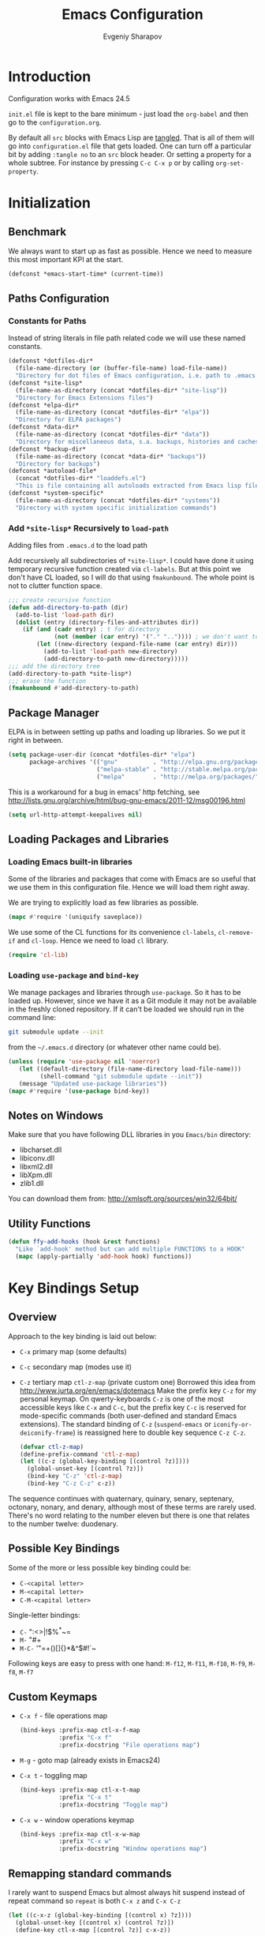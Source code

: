 #+title: Emacs Configuration
#+author: Evgeniy Sharapov
#+email: evgeniy.sharapov@gmail.com

* Introduction
  Configuration works with Emacs 24.5

  =init.el= file is kept to the bare minimum - just load the
  =org-babel= and then go to the =configuration.org=.

  By default all =src= blocks with Emacs Lisp are _tangled_. That is
  all of them will go into =configuration.el= file that gets loaded.
  One can turn off a particular bit by adding =:tangle no= to an =src=
  block header. Or setting a property for  a whole subtree. For
  instance by pressing =C-c C-x p= or by calling =org-set-property=.

* Initialization
** Benchmark
   We always want to start up as fast as possible. Hence we need to
   measure this most important KPI at the start.

   #+begin_src emacs-lisp
     (defconst *emacs-start-time* (current-time))
   #+end_src

** Paths Configuration
*** Constants for Paths
    Instead of string literals in file path related code we will use
    these named constants.

    #+begin_src emacs-lisp
      (defconst *dotfiles-dir*
        (file-name-directory (or (buffer-file-name) load-file-name))
        "Directory for dot files of Emacs configuration, i.e. path to .emacs.d directory")
      (defconst *site-lisp*
        (file-name-as-directory (concat *dotfiles-dir* "site-lisp"))
        "Directory for Emacs Extensions files")
      (defconst *elpa-dir*
        (file-name-as-directory (concat *dotfiles-dir* "elpa"))
        "Directory for ELPA packages")
      (defconst *data-dir*
        (file-name-as-directory (concat *dotfiles-dir* "data"))
        "Directory for miscellaneous data, s.a. backups, histories and caches")
      (defconst *backup-dir*
        (file-name-as-directory (concat *data-dir* "backups"))
        "Directory for backups")
      (defconst *autoload-file*
        (concat *dotfiles-dir* "loaddefs.el")
        "This is file containing all autoloads extracted from Emacs lisp files")
      (defconst *system-specific*
        (file-name-as-directory (concat *dotfiles-dir* "systems"))
        "Directory with system specific initialization commands")
    #+end_src


*** Add =*site-lisp*= Recursively to =load-path=
    Adding files from =.emacs.d= to the load path

    Add recursively all subdirectories of =*site-lisp*=. I could have
    done it using temporary recursive function created via
    =cl-labels=. But at this point we don't have CL loaded, so I
    will do that using =fmakunbound=. The whole point is
    not to clutter function space.

    #+begin_src emacs-lisp
       ;;; create recursive function
       (defun add-directory-to-path (dir)
         (add-to-list 'load-path dir)
         (dolist (entry (directory-files-and-attributes dir))
           (if (and (cadr entry) ; t for directory
                    (not (member (car entry) '("." "..")))) ; we don't want to deal with . and ..
               (let ((new-directory (expand-file-name (car entry) dir)))
                 (add-to-list 'load-path new-directory)
                 (add-directory-to-path new-directory)))))
       ;;; add the directory tree
       (add-directory-to-path *site-lisp*)
       ;;; erase the function
       (fmakunbound #'add-directory-to-path)
    #+end_src

** Package Manager
   ELPA is in between setting up paths and loading up libraries. So
   we put it right in between.
   #+begin_src emacs-lisp
     (setq package-user-dir (concat *dotfiles-dir* "elpa")
           package-archives '(("gnu"          . "http://elpa.gnu.org/packages/")
                              ("melpa-stable" . "http://stable.melpa.org/packages/")
                              ("melpa"        . "http://melpa.org/packages/")))
   #+end_src

   This is a workaround for a bug in emacs' http fetching, see
   http://lists.gnu.org/archive/html/bug-gnu-emacs/2011-12/msg00196.html

   #+begin_src emacs-lisp
     (setq url-http-attempt-keepalives nil)
   #+end_src

** Loading Packages and Libraries
*** Loading Emacs built-in libraries
    Some of the libraries and packages that come with Emacs are so
    useful that we use them in this configuration file. Hence we will
    load them right away.

    We are trying to explicitly load as few libraries as possible.

    #+begin_src emacs-lisp
      (mapc #'require '(uniquify saveplace))
    #+end_src

    We use some of the CL functions for its convenience =cl-labels=,
    =cl-remove-if= and =cl-loop=. Hence we need to load =cl=
    library.

    #+begin_src emacs-lisp
      (require 'cl-lib)
    #+end_src

*** Loading =use-package= and =bind-key=

    We manage packages and libraries through =use-package=. So it has
    to be loaded up. However, since we have it as a Git module it may
    not be available in the freshly cloned repository. If it can't be
    loaded we should run in the command line:

    #+begin_src sh
      git submodule update --init
    #+end_src

    from the =~/.emacs.d= directory (or whatever other name could be).

   #+begin_src emacs-lisp
     (unless (require 'use-package nil 'noerror)
        (let ((default-directory (file-name-directory load-file-name)))
              (shell-command "git submodule update --init"))
        (message "Updated use-package libraries"))
     (mapc #'require '(use-package bind-key))
   #+end_src

** Notes on Windows
   Make sure that you have following DLL libraries in you =Emacs/bin=
   directory:
   - libcharset.dll
   - libiconv.dll
   - libxml2.dll
   - libXpm.dll
   - zlib1.dll

  You can download them from: http://xmlsoft.org/sources/win32/64bit/

** Utility Functions

   #+begin_src emacs-lisp
     (defun ffy-add-hooks (hook &rest functions)
       "Like `add-hook' method but can add multiple FUNCTIONS to a HOOK"
       (mapc (apply-partially 'add-hook hook) functions))
   #+end_src

* Key Bindings Setup
** Overview
    Approach to the key binding is laid out below:

    + =C-x= primary map (some defaults)
    + =C-c= secondary map (modes use it)
    + =C-z= tertiary map =ctl-z-map= (private custom one)
      Borrowed this idea from http://www.jurta.org/en/emacs/dotemacs
      Make the prefix key =C-z= for my personal keymap.  On
      qwerty-keyboards =C-z= is one of the most accessible keys like
      =C-x= and =C-c=, but the prefix key =C-c= is reserved  for
      mode-specific commands (both user-defined and standard Emacs
      extensions). The standard binding of =C-z= (=suspend-emacs= or
      =iconify-or-deiconify-frame=) is reassigned here to double key
      sequence =C-z C-z=.
      #+begin_src emacs-lisp
        (defvar ctl-z-map)
        (define-prefix-command 'ctl-z-map)
        (let ((c-z (global-key-binding [(control ?z)])))
          (global-unset-key [(control ?z)])
          (bind-key "C-z" 'ctl-z-map)
          (bind-key "C-z C-z" c-z))
      #+end_src

    The sequence continues with quaternary, quinary, senary,
    septenary, octonary, nonary, and denary, although most of these
    terms are rarely used. There's no word relating to the number
    eleven but there is one that relates to the number twelve:
    duodenary.

** Possible Key Bindings
   Some of the more or less possible key binding could be:
   - =C-<capital letter>=
   - =M-<capital letter>=
   - =C-M-<capital letter>=

   Single-letter bindings:
   - =C-= ":<>|!$%^*~=
   - =M-= "#+
   - =M-C-= '"=+()[]{}*&^$#!`~

   Following keys are easy to press with one hand:
   =M-f12=, =M-f11=, =M-f10=, =M-f9=, =M-f8=, =M-f7=

** Custom Keymaps
    + =C-x f=  - file operations map
      #+begin_src emacs-lisp
        (bind-keys :prefix-map ctl-x-f-map
                   :prefix "C-x f"
                   :prefix-docstring "File operations map")
      #+end_src
    + =M-g=    - goto map (already exists in Emacs24)
    + =C-x t=  - toggling map
      #+begin_src emacs-lisp
        (bind-keys :prefix-map ctl-x-t-map
                   :prefix "C-x t"
                   :prefix-docstring "Toggle map")
      #+end_src

    + =C-x w=  - window operations keymap
      #+begin_src emacs-lisp
        (bind-keys :prefix-map ctl-x-w-map
                   :prefix "C-x w"
                   :prefix-docstring "Window operations map")
      #+end_src

** Remapping standard commands

   I rarely want to suspend Emacs but almost always hit suspend
   instead of repeat command so =repeat= is both =C-x z= and =C-x C-z=

   #+begin_src emacs-lisp :tangle yes
     (let ((c-x-z (global-key-binding [(control x) ?z])))
       (global-unset-key [(control x) (control ?z)])
       (define-key ctl-x-map [(control ?z)] c-x-z))
   #+end_src

** TODO Key Binging To Change:
   - change =M-o= from =facemenu-keymap= to =outline-mode= keymap  =M-o=
   - change =M-f10= from =toggle-frame-maximized=

* General Settings
** User Interface
*** Appearance

    Turn off menu bar, scroll bars and tool bar.
     #+begin_src emacs-lisp
       (custom-set-minor-mode 'menu-bar-mode nil)
       (custom-set-minor-mode 'tool-bar-mode nil)
       (custom-set-minor-mode 'scroll-bar-mode nil)
     #+end_src

     File name into the frame title
     #+begin_src emacs-lisp
       (when (display-graphic-p)
         (setq frame-title-format '(buffer-file-name "%f" ("%b")))
         (mouse-wheel-mode t)
         (blink-cursor-mode -1))
     #+end_src

*** Modeline Configuration

    Display time in mode-line
    #+begin_src emacs-lisp
       (display-time)
    #+end_src

    Modeline is configured using =powerline= package and =diminish=
    mode to hide information about some of the modes

    #+begin_src emacs-lisp
      (use-package diminish
        :ensure t
        :defer t)
      (use-package powerline
        :ensure t
        :config (progn
                  (defun ffy-powerline-theme ()
                    "Powerline setup for the mode-line."
                    (interactive)
                    (setq-default mode-line-format
                                  '("%e"
                                    (:eval
                                     (let* ((active (powerline-selected-window-active))
                                            (mode-line (if active 'mode-line 'mode-line-inactive))
                                            (face1 (if active 'powerline-active1 'powerline-inactive1))
                                            (face2 (if active 'powerline-active2 'powerline-inactive2))
                                            (separator-left (intern (format "powerline-%s-%s"
                                                                            powerline-default-separator
                                                                            (car powerline-default-separator-dir))))
                                            (separator-right (intern (format "powerline-%s-%s"
                                                                             powerline-default-separator
                                                                             (cdr powerline-default-separator-dir))))
                                            (lhs (list (powerline-raw "%*" nil 'l)
                                                       (powerline-buffer-size nil 'l)
                                                       (powerline-raw mode-line-mule-info nil 'l)
                                                       (powerline-buffer-id nil 'l)
                                                       (when (and (boundp 'which-func-mode) which-func-mode)
                                                         (powerline-raw which-func-format nil 'l))
                                                       (powerline-raw " ")
                                                       (funcall separator-left mode-line face1)
                                                       (when (boundp 'erc-modified-channels-object)
                                                         (powerline-raw erc-modified-channels-object face1 'l))
                                                       (powerline-major-mode face1 'l)
                                                       (powerline-process face1)
                                                       (powerline-minor-modes face1 'l)
                                                       (powerline-narrow face1 'l)
                                                       (powerline-raw " " face1)
                                                       (funcall separator-left face1 face2)
                                                       (powerline-vc face2 'r)))
                                            (rhs (list (powerline-raw global-mode-string face2 'r)
                                                       (funcall separator-left face2 face1)
                                                       (powerline-raw "%4l" face1 'l)
                                                       (powerline-raw ":" face1 'l)
                                                       (powerline-raw "%3c" face1 'r)
                                                       (funcall separator-right face1 face2)
                                                       (powerline-raw " ")
                                                       (powerline-raw "%6p" nil 'r)
                                                       (powerline-hud face2 face1))))
                                       (concat (powerline-render lhs)
                                               (powerline-fill face2 (powerline-width rhs))
                                               (powerline-render rhs)))))))

                  (ffy-powerline-theme)
                  ;(powerline-default-theme)
                  (add-hook 'desktop-after-read-hook 'powerline-reset)
                  ))

    #+end_src

*** Menu bar
    Turn on the menu bar for exploring new modes
    #+begin_src emacs-lisp
      (bind-keys :map ctl-x-t-map
                 ("m" . menu-bar-mode)
                 ("i" . imenu-add-menubar-index))
    #+end_src

*** TypeFaces and Fonts
    Typefaces and fonts are important. Here are some favorites:

    #+begin_src emacs-lisp
      (setq ffy-type-faces '("DejaVu LGC Sans Mono"
                             "Consolas"
                             "Source Code Pro"
                             "Monaco"
                             "Menlo"
                             "Meslo LG L DZ"
                             "Meslo LG M DZ"
                             "Meslo LG S DZ"
                             "Bitstream Vera Sans Mono"
                             "Anonymous Pro"
                             "Inconsolata LGC"
                             "Envy Code R"
                             "PragmataPro"
                             "Pragmata TT"
                             "NotCourierSans"
                             "Liberation Mono"
                             "Hack"
                             "Fira Code"
                             "Code New Roman"
                             "Audimat Mono:light"
                             "CamingoCode"
                             "Input"
                             "IosevkaCC"
                             "Iosevka"
                             "mononoki"
                             "Monoid"
                             "Lucida Console"
                             "M+ 1mn"
                             "M+ 1m"
                             "M+ 1c"
                             "M+ 1p"
                             "M+ 2mn"
                             "M+ 2m"
                             "M+ 2c"
                             "M+ 2p"))
    #+end_src

    Setting font as a frame font

    #+begin_src emacs-lisp
      (defun ffy-select-typeface ()
        "Choose typefaces for the frame"
        (interactive)
        (set-frame-font (ido-completing-read+ "Choose font:" ffy-type-faces nil nil) t))

      (bind-key "f" #'ffy-select-typeface ctl-x-t-map)
    #+end_src


    Links to the fonts pages:
    - Inconsolata: http://www.levien.com/type/myfonts/inconsolata.html
    - Monospaced, Coding, Programming Fonts:
      http://www.1001fonts.com/monospaced+coding+programming-fonts.html
    - Programmer's Fonts: http://www.lowing.org/fonts/
    - Top 10 Programmer's Fonts:
      http://hivelogic.com/articles/top-10-programming-fonts/
    - Programmer's Font Comparison: https://s9w.github.io/font_compare/
    - Anonymous Pro:
      http://www.marksimonson.com/fonts/view/anonymous-pro
    - Programming Fonts: http://programmingfonts.org/
    - Iosevka: https://be5invis.github.io/Iosevka/
    - Input: http://input.fontbureau.com/
    - M+ font: http://mplus-fonts.osdn.jp/index.html
    - Monnoki: http://madmalik.github.io/mononoki/
    - Proggy: http://www.proggyfonts.net/
    - FiraCode: https://github.com/tonsky/FiraCode
    - Consolamono: https://fontlibrary.org/en/font/consolamono
    - Audimat-Mono: https://www.fontsquirrel.com/fonts/Audimat-Mono
    - Anka-Coder-Fonts: https://github.com/fitojb/anka-coder-fonts
    - NotCourierSans: https://fontlibrary.org/en/font/notcouriersans

** Files/Directories
*** Backups and saves
    #+begin_src emacs-lisp
            (setq save-place-file (concat *data-dir* "places")
                  backup-directory-alist `((".*" . ,*backup-dir*))
                  savehist-file (concat *data-dir* "history")
                  recentf-save-file (concat *data-dir* ".recentf")
                  ido-save-directory-list-file (concat *data-dir* ".ido.last")
                  bookmark-default-file (concat *data-dir* "bookmarks")
                  desktop-dirname *data-dir*
                  desktop-path (list desktop-dirname)
                  desktop-save t
                  auto-save-list-file-prefix (concat *data-dir* "auto-save-list/.saves-")
                  abbrev-file-name (concat *data-dir* "abbrev_defs"))
    #+end_src

    Desktop mode allows to save/open files from the previous Emacs
    session. We set the hook that would re-read Emacs desktop file at
    the end. We execute =desktop-read= in the initialization part in
    =after-init-hook= (see =init.el=).

*** Configuration Files
    #+begin_src emacs-lisp
      (setq url-configuration-directory (file-name-as-directory (concat *data-dir* "url")))
    #+end_src

*** Files and Projects
    #+begin_src emacs-lisp
      (use-package find-file-in-project
        :ensure t
        :commands find-file-in-project
        :config (setq ffip-prefer-ido-mode t
                      ffip-match-path-instead-of-filename t))
    #+end_src

    Opening files from =recentf= list

    #+begin_src emacs-lisp
      (defun ido-choose-from-recentf ()
        "Use ido to select a recently opened file from the `recentf-list'"
        (interactive)
        (find-file (ido-completing-read "Open file: " recentf-list nil t)))
    #+end_src

    Using Projectile
    #+begin_src emacs-lisp
      (use-package projectile
        :ensure t
        :defer t
        :diminish projectile-mode
        :init
        (setq projectile-cache-file (expand-file-name "projectile.cache" *data-dir*)
              projectile-known-projects-file (expand-file-name "projectile-bookmarks.eld" *data-dir*)
              projectile-sort-order 'recentf
              projectile-indexing-method 'alien))
    #+end_src

*** Files Key-Bindings

    =C-x C-f= is bound to =ido-find-file=
    =C-x f <letter>= are different file commands

    #+begin_src emacs-lisp
      (bind-key  "R"   'recentf-open-most-recent-file ctl-x-f-map)
      (bind-key  "o"   'ido-find-file-other-window    ctl-x-f-map)
      (bind-key  "f"   'find-file-in-project          ctl-x-f-map)
      (bind-key  "r"   'ido-choose-from-recentf       ctl-x-f-map)
      (bind-key  "RET" 'find-file-at-point            ctl-x-f-map)
    #+end_src

*** Dired
    Here's the list useful keys used in Dired: [[http://harryrschwartz.com/assets/documents/dired-cheatsheet.pdf][Dired Cheat Sheet]].

    - This will make Dired guess where to copy files:
      #+begin_src emacs-lisp
        (setq dired-dwim-target t)
      #+end_src
    - Human friendly listing
      #+begin_src emacs-lisp
        (setq dired-listing-switches  "-alhG" )
      #+end_src
    - List directories first
      #+begin_src emacs-lisp
        (setq ls-lisp-dirs-first t)
      #+end_src
    - Show human sizes of directories
      #+begin_src emacs-lisp
        (setq directory-free-space-args "-Pmh")
      #+end_src


    Switch to "writable" =dired-mode=. It makes it very easy to rename files.
    #+begin_src emacs-lisp
       (add-hook 'dired-mode-hook
                 '(lambda ()
                     (bind-key "W" 'wdired-change-to-wdired-mode dired-mode-map)))
    #+end_src

    Interesting addition to the Dired [[https://github.com/emacs-jp/bf-mode/blob/master/bf-mode.el][Browse-File Mode]]

    =dired-jump-other-window= is bound to =C-x 4 C-j=
    #+begin_src emacs-lisp
      (bind-key "j" #'dired-jump ctl-x-map)
    #+end_src

** Buffers
   Use =ibuffer= for buffer operations

   #+begin_src emacs-lisp
     (use-package ibuffer
       :bind ("C-x C-b" . ibuffer)
       :init (progn
               (defface ibuffer-custom-deletion-face '((t (:inherit error :strike-through t :underline nil))) "Buffers to be deleted")
               (defface ibuffer-custom-marked-face '((t (:inherit warning :inverse-video t :underline nil))) "Marked buffers")
               (setq ibuffer-deletion-face 'ibuffer-custom-deletion-face
                     ibuffer-marked-face 'ibuffer-custom-marked-face
                     ;; don't ask to kill buffers
                     ibuffer-expert t)
               ;; auto updateable ibuffer
               (add-hook 'ibuffer-mode-hook #'ibuffer-auto-mode)))
   #+end_src

   Often I need to create temporary buffer

   #+name: ffy-create-temp-buffer
   #+begin_src emacs-lisp
      (defun ffy-create-temp-buffer ()
        "Creates temporary buffer"
        (interactive)
        (switch-to-buffer "*temp* "))
   #+end_src

   Key bindings:

   #+begin_src emacs-lisp
     (bind-keys :prefix-map buffer-operations-map
                :prefix "C-z b"
                :prefix-docstring "Operations on buffers"
                ("y" . bury-buffer)
                ("g" . revert-buffer)
                ("t" . ffy-create-temp-buffer))
     (bind-key "C-x K" 'kill-this-buffer)
     (bind-key "<f5>" 'revert-buffer)
   #+end_src

    Other useful keys:
    - =C-x 4 0= - kill-buffer-and-window (works with current buffer
      only)
    - =C-x 4 b= - ido open buffer other window

** Mini-buffer

    Automatically close certain buffers after exiting from
    mini-buffer
    #+begin_src emacs-lisp
      (defvar *auto-close-buffers* '("*Completions*"
                                     "*Ido Completions*")
        "List of buffers that should be closed after we done with minibuffer. Usually it is various completions buffers")

      (add-hook 'minibuffer-exit-hook
                '(lambda ()
                   (progn
                     (mapc '(lambda (buffer)
                              (if (buffer-live-p buffer)
                                  (kill-buffer buffer))) *auto-close-buffers*))))
    #+end_src

    Use =smex= in the mini-buffer. =M-x= runs command and =M-X= runs
    command for the major mode.

    #+begin_src emacs-lisp
      (use-package smex
        :ensure t
        :init
        (setq smex-save-file (concat *data-dir* ".smex-items")
              smex-history-length 20)
        :config
        (smex-initialize)
        :bind (("M-x" . smex)
               ("M-X" . smex-major-mode-commands)))
    #+end_src

    We are trying to make keys working in both Windows and Mac OS X to
    be able to =M-x= without meta

    #+begin_src emacs-lisp
      (bind-key "C-x C-m"  'execute-extended-command)
    #+end_src

** Windows
    #+begin_src emacs-lisp
      (use-package window
        :bind (:map ctl-x-w-map
               ("D" . delete-window)
               ("M" . delete-other-windows)))
    #+end_src

    Using =Windmove= for switching between windows in Emacs

    #+begin_src emacs-lisp :preamble # -*- coding: utf-8 -*-
      (use-package windmove
        :ensure t
        :defer t
        :bind (:map ctl-x-w-map
                    ("<left>" . windmove-left)
                    ("h" . windmove-left)
                    ("<right>" . windmove-right)
                    ("l" . windmove-right)
                    ("<up>" . windmove-up)
                    ("j" . windmove-up)
                    ("<down>" . windmove-down)
                    ("k" . windmove-down)))
    #+end_src

    For somewhat different navigation between windows use =Ace-Window=

    #+begin_src emacs-lisp
      (use-package ace-window
        :ensure t
        :pin melpa-stable
        :bind ("C-x o" . ace-window))
    #+end_src

    Now since we are using =ace-window= we also get
    - =C-u C-x o= swapping windows
    - =C-u C-u C-x o= delete window

** Help System
   Some of the useful functions and setting dealing with Info system
   in emacs:
   #+begin_src emacs-lisp
     (use-package help-mode+ :ensure t)
     (use-package help+ :ensure t)
     (use-package help-fns+ :ensure t)
   #+end_src

   #+begin_src emacs-lisp
     (bind-keys :map help-map
                ("C-b" . describe-personal-keybindings)
                ("C-k" . describe-key-briefly)
                ("C-c" . describe-char))
   #+end_src

** Spell checker
   We could use Hunspell or Aspell. Hunspell seems to be better for
   spellchecking. Even though it requires building up from the
   source code it is worth it.

   Link to the binary for Windows
   http://sourceforge.net/projects/ezwinports/files/hunspell-1.3.2-3-w32-bin.zip/download

   #+begin_src emacs-lisp
     (use-package flyspell
       :bind-keymap ("C-z i" . flyspell-mode-map)
       :init
       (use-package ispell
         :config (progn
                   ;; Personal dictionary setup
                   ;; if file doesn't exist then create it
                   (setq ispell-personal-dictionary (let ((personal-dictionary-file (concat *data-dir* ".personal.dict")))
                                                      (unless (file-exists-p personal-dictionary-file)
                                                        (with-temp-file personal-dictionary-file t))
                                                      personal-dictionary-file))
                   ;; Aspell Specific
                   (when (executable-find "aspell")
                     (setq ispell-program-name "aspell"
                           ispell-extra-args '("--sug-mode=ultra")))
                   ;; Hunspell Specific
                   (when (executable-find "hunspell")
                     (setq ispell-program-name "hunspell"))
                   )))
   #+end_src

   Some =Hunspell= related settings to a modern emacs (version >=
   24.4) is here
   http://lists.gnu.org/archive/html/help-gnu-emacs/2014-04/msg00030.html

** Miscellaneous
   Here we collect settings and commands that don't really fall into
   any specific category

   #+begin_src emacs-lisp
     (defalias 'yes-or-no-p 'y-or-n-p)
     (random t)
   #+end_src

** IDO settings
   IDO mode speeds up some of the tasks. Some of the IDO settings that
   have been taken out from the customization file.
   #+begin_src emacs-lisp
     (use-package ido
       :init
       (progn
         (use-package ido-ubiquitous
           :ensure t
           :commands ido-ubiquitous-mode)
         (use-package flx-ido
           :ensure t
           :config (flx-ido-mode t))
         (use-package ido-vertical-mode
           :ensure t
           :init (add-hook 'ido-minibuffer-setup-hook 'turn-off-show-trailing-whitespace)
           :config (ido-vertical-mode t)))
       :config
       (progn
         (ido-mode t)
         (ido-everywhere t)
         (ido-ubiquitous-mode t)))
   #+end_src

* Editing
** Appearance
   Visual lines mode makes lines longer than window width can be
   displayed so that they are wrapped at word boundary. By default it
   is off and we want it on only for text editing modes, such as
   =latex-mode=, =markdown-mode=, etc. One can call
   =visual-line-mode= to toggle on/off.

   #+begin_src emacs-lisp
     (bind-key "RET" 'visual-line-mode ctl-x-t-map)
   #+end_src


   Visual line mode actually does several things. From a user's point
   of view, it:
   -  Makes lines wrap at word boundaries. (controlled by var
      =truncate-lines= and =word-wrap=.)
   -  Makes up/down arrow keys move by a visual line. (controlled by
      the var =line-move-visual=.)
   -  Makes the =kill-line= command delete by a visual line, as
      opposed to a logical line.
   -  Turns off the display of little return arrow at the edge of
      window. (controlled by the var =fringe-indicator-alist=.)

   #+begin_src emacs-lisp :tangle yes
     (add-hook 'text-mode-hook 'turn-on-visual-line-mode)
   #+end_src

   Highlighting and coloring of the buffer
   #+begin_src emacs-lisp
     (use-package idle-highlight-mode :ensure t)
     (use-package rainbow-mode        :ensure t)
     (use-package rainbow-delimiters  :ensure t)
   #+end_src

   Also helpful is to highlight the current word
   #+begin_src emacs-lisp
     (use-package highlight-symbol
       :ensure t
       :config  (progn
                  (highlight-symbol-mode +1)
                  (bind-key "<C-return>" 'highlight-symbol-at-point      ctl-z-map)
                  (bind-key "<C-up>"     'highlight-symbol-prev          ctl-z-map)
                  (bind-key "<C-down>"   'highlight-symbol-next          ctl-z-map)
                  (bind-key "@"          'highlight-symbol-query-replace ctl-z-map)))
   #+end_src

   Turn on/off showing trailing whitespace

   #+begin_src emacs-lisp
     (defun toggle-show-trailing-whitespace ()
       "Turns on/off showing of the trailing whitespaces in a current buffer"
       (interactive)
       (setq show-trailing-whitespace (not show-trailing-whitespace))
       (message (concat (if show-trailing-whitespace "Enabled" "Disabled") " showing trailing whitespace.") ))

     (defun turn-off-show-trailing-whitespace ()
       "Turns off trailing-whitespace mode - useful for REPLs"
       (interactive)
       (setq show-trailing-whitespace nil))
   #+end_src

   Add it to the toggle-map
   #+begin_src emacs-lisp
     (bind-key "SPC" 'toggle-show-trailing-whitespace ctl-x-t-map)
   #+end_src

   Toggles line numbers in the buffer
   #+begin_src emacs-lisp
     (bind-key "l"  'linum-mode ctl-x-t-map)
   #+end_src

** Completions / Snippets / Abbreviations

   Various types of speeding up typing - completions, snippets and
   abbreviations.

   Naturally =hippie-expand-try-functions-list= would be made local
   variable and adjusted for a mode in the mode settings
   #+begin_src emacs-lisp
      (bind-key "M-/"  'hippie-expand)
   #+end_src

   Due to inconveniences of the =auto-complete= package use =company=
   instead
   #+begin_src emacs-lisp
     (use-package company
       :ensure t
       :diminish company-mode
       :init (progn
                 (setq company-idle-delay 0.1
                       company-tooltip-limit 20
                       company-show-numbers t
                       company-selection-wrap-around t
                       company-minimum-prefix-length 1
                       company-tooltip-align-annotations t
                       company-echo-delay 0)
                 (use-package company-quickhelp
                   :defer t
                   :ensure t
                   :init (add-hook 'company-mode-hook #'company-quickhelp-mode)
                   :pin melpa-stable))
       :config
       (progn
         ;; default `company-backends'
         (setq company-backends '(company-files
                                  company-capf
                                  company-yasnippet
                                  (company-dabbrev-code company-gtags company-etags company-keywords)
                                  company-dabbrev
                                  ))
         (defun ffy-add-company-backends (&rest backends)
           "Adds BACKENDS to the beginning of the buffer-local version of `company-backends' list"
           (set (make-local-variable 'company-backends)
                (append backends company-backends)))

         (global-company-mode 1)
         (bind-key "C-d" #'company-show-doc-buffer  company-active-map)
         (bind-key "M-?" #'company-complete)))
   #+end_src

   Snippets allow us to create code quickly
   #+begin_src emacs-lisp
     (use-package yasnippet
       :commands (yas-minor-mode yas-global-mode)
       :ensure t
       :init (setq yas-triggers-in-field t
                   yas-wrap-around-region t
                   yas-prompt-functions '(yas-ido-prompt yas-completing-prompt))
       :config  (progn
                  (add-to-list 'yas-snippet-dirs (concat *data-dir*  "snippets"))
                  ;; Prevent Yasnippet from loading default c++ snippets
                  (let ((file (concat yas-installed-snippets-dir "/c++-mode" "/.yas-skip")))
                    (when (not (file-exists-p file))
                      (write-region "" nil file)))
                  (yas-global-mode +1)
                  ;; add to hippie-expand
                  (add-to-list 'hippie-expand-try-functions-list 'yas-hippie-try-expand)))
   #+end_src

** Zapping
   Some of the zapping functions:

   - =zap-up-to-char= is a better alternative to regular zapping
     #+begin_src emacs-lisp
       (autoload 'zap-up-to-char "misc" "Kill up to, but not including ARGth occurrence of CHAR.
         \(fn arg char)" 'interactive)
     #+end_src

   - =zap-to-char-backwards=
     #+begin_src emacs-lisp
       (defun zap-to-char-backwards (char)
           (interactive "cZap to char backwards: ")
           (zap-to-char -1 char))
     #+end_src

   - =zap-up-to-char-backwards=
     #+begin_src emacs-lisp
       (defun zap-up-to-char-backwards (char)
           (interactive "cZap up to char backwards: ")
           (zap-up-to-char -1 char))
     #+end_src

  Zapping key bindings
  #+begin_src emacs-lisp
    (bind-key "C-M-z"   'zap-to-char-backwards)
    (bind-key "M-Z"     'zap-up-to-char)
    (bind-key "C-M-S-z" 'zap-up-to-char-backwards)
  #+end_src

** Kill-rings
   Searching and browsing through the =kill-ring=
   #+begin_src emacs-lisp
     (use-package browse-kill-ring
       :ensure t
       :config  (progn
                  (browse-kill-ring-default-keybindings) ; advises M-y
                  (bind-key "C-x C-y" 'browse-kill-ring)))
     (use-package kill-ring-search
       :ensure t
       :config  (progn
                  (bind-key "C-M-y" 'kill-ring-search)))
   #+end_src

** Search
*** Search in a Buffer
    #+begin_src emacs-lisp
      (bind-key "C-S-r"  'search-backward)
      (bind-key "C-S-s"  'search-forward)
    #+end_src
*** Search in Files
    #+begin_src emacs-lisp
      (use-package grep
        :defer t
        :config
        (progn
          (setq wgrep-enable-key "e")
          (bind-key "e" 'wgrep-change-to-wgrep-mode  grep-mode-map)))
    #+end_src

    In addition to =grep= we use =ag=

    #+begin_src emacs-lisp
      (use-package ag
        :load-path "site-lisp/ag-el"
        :ensure t
        :config (setq ag-reuse-buffers t
                      ag-highlight-search t))
    #+end_src

** Folding and Hiding

   Visualizing HideShow mode folding. *IMPORTANT*: enabling =hideshowvis= in =nxml
   mode hangs up Emacs

   #+begin_src emacs-lisp
     (use-package hideshowvis
       :ensure t)
   #+end_src

   Useful folding commands that use =hideshow= or =TeX= folding.

   #+begin_src emacs-lisp
     (use-package fold-dwim
       :ensure t)
   #+end_src

   Good key-bindings i think could be in =Esc-Esc-...= keymap. I don't
   use =Esc= instead of =Meta= so it should work great. One can
   trigger =Esc= with =C-[=

   Assign keys for operations on folding and Hide/Show operations
   #+begin_src emacs-lisp
     (bind-keys :prefix-map esc-esc-map
                :prefix "<escape> <escape>"
                ;; save original keys
                ("<escape>" . keyboard-escape-quit)
                ;; now folding keys
                ("<up>" . fold-dwim-hide-all)
                ("<down>" . fold-dwim-show-all)
                ("<tab>" . fold-dwim-toggle)
                ("<left>" . hs-hide-block)
                ("<right>" . hs-show-block))
   #+end_src

** Navigation and Positioning
*** Better BOL positioning

   First define better function =ffy-bol-or-back-to-indent= to
   position either to the beginning of the line or beginning of the
   indent and switch between this two positions if necessary

   #+name: ffy-bol-or-back-to-indent
   #+begin_src emacs-lisp
       (defun ffy-bol-or-back-to-indent ()
         "In addition to having two different mappings for
        (move-beginning-of-line ARG) and (back-to-indentation) we
        will have a function that goes to BOL if we are on the
        indent position and to the indent if we are at the BOL"
         (interactive)
         (if (bolp)
             (back-to-indentation)
           (move-beginning-of-line 1)))
   #+end_src

   Redefine =C-a= to =C-S-a= and =C-a to the =ffy-bol-or-back-to-indent=

   #+begin_src emacs-lisp
     (bind-key "C-S-a" (key-binding [(control ?a)]))
     (bind-key "C-a"  'ffy-bol-or-back-to-indent)
   #+end_src

*** Navigation Using Mark/Point Ring
    For better explanation see
    http://www.masteringemacs.org/articles/2010/12/22/fixing-mark-commands-transient-mark-mode/

    Pushes mark into a ring without activating a region

    #+name: ffy-position-to-ring
    #+begin_src emacs-lisp
      (defun ffy-position-to-ring ()
        "Pushes current position to the mark-ring"
        (interactive)
        (push-mark (point) t nil)
        (message "Position %s pushed to the ring" (point)))
    #+end_src

    Now =M-SPC= pushes point onto a mark ring and =C-u C-SPC= pops it
    off effectively positioning point

    #+begin_src emacs-lisp
      (bind-key  "M-SPC" 'ffy-position-to-ring)
    #+end_src

*** Ace Jumping

    Now we use =ace-jump-mode= and it makes =C-z SPC= and then
    character to jump to a word that starts from that character.
    =C-u C-z SPC= and a character to jump to that character and
    =C-u C-u C-z SPC= to jump to a line.

    #+begin_src emacs-lisp
      (use-package ace-jump-mode
        :ensure t
        :bind ("C-z SPC" . ace-jump-mode))
    #+end_src

*** Word navigation
Sometimes rather than moving to the end of the work via =forward-word=
I want to move to the beginning of the next word. 
#+begin_src emacs-lisp
  (defun next-word (&optional n)
    "Move point to the beginning of the word N words to the right"
    (interactive "^p")
    (forward-word (+ n 1))
    (backward-word))

  (bind-key "M-F" #'next-word)
#+end_src

** Marking
   Mark commands from =thing-cmds=
   #+begin_src emacs-lisp
     (use-package thing-cmds
       :ensure t
       :init (thgcmd-bind-keys))
   #+end_src

** Undo
   Undo/Redo functionality is done through =undo-tree=
   #+begin_src emacs-lisp
     (use-package undo-tree
       :ensure t
       :diminish undo-tree-mode
       :config (global-undo-tree-mode))
   #+end_src

** Narrowing/Widening
   Enable useful disabled Narrow/Widen commands
   #+begin_src emacs-lisp
     (dolist (command '(narrow-to-region narrow-to-defun narrow-to-page widen set-goal-column))
       (put command 'disabled nil))
   #+end_src

** Thing At the Point
   Let's load up =thingatpt= and =thingatpt+= libraries and create
   additional functions that will change number at the point (if
   point is at the number):
   #+begin_src emacs-lisp
     (use-package thingatpt
       :defer t
       :config (progn
                 (use-package thingatpt+
                   :ensure t
                   :config (progn
                             ;; Rectifying the problem with some code (e.g.
                             ;; CIDER) that relies on standard behaviour
                             ;; of the tap functions
                             (tap-put-thing-at-point-props)
                             ;;(tap-redefine-std-fns) ;; This breaks CIDER
                             ;; This depends on the thingatpt and thingatpt+
                             (defun ffy-tap-number-change (&optional num)
                               "Changes the number at the point by `num' passed as a prefix argument. If no argument is passed then it uses 1, i.e. decrements and increments number at the point. If it is not a number at the point, then nothing happens."
                               (interactive "p")
                               (save-excursion
                                 (let ((n (tap-number-at-point-decimal))
                                       (bounds (tap-bounds-of-number-at-point)))
                                   (if (and n bounds)
                                       (progn
                                         (delete-region (car bounds) (cdr bounds))
                                         (insert (number-to-string (+ n (or num 1)))))))))

                             (defun ffy-tap-number-decrease (&optional num)
                               "Decreases number at the point by `num' or 1 if argument is not given"
                               (interactive "p")
                               (ffy-tap-number-change (- (or num 1))))

                             (defun ffy-tap-number-increase (&optional num)
                               "Increases number at the point by `num' or 1 if argument is not given"
                               (interactive "p")
                               (ffy-tap-number-change (or num 1)))

                             (bind-key "C--"  'ffy-tap-number-decrease)
                             (bind-key "C-+"  'ffy-tap-number-increase)))))
   #+end_src

   At the end we have keys =C--= and =C-+= bound to decreasing
   number at the point and increasing number at the point.

** Bookmarking

   #+begin_src emacs-lisp
     (use-package bm
       :ensure bm)

     (use-package bookmark
       :defer t
       :config
       (progn
         (use-package bookmark+
           :ensure t)))
   #+end_src

** Miscellaneous
   - =IMenu= defaults
     #+begin_src emacs-lisp
       (set-default 'imenu-auto-rescan t)
     #+end_src

   - use =C-\= to leave one space between words
     #+begin_src emacs-lisp
       (define-key global-map [(control ?\\)] 'just-one-space)
     #+end_src

   - there's default =M-^= =delete-indentation= that is an alias to
     =join-line=
     #+begin_src emacs-lisp
       (bind-key "j" 'join-line ctl-z-map)
       (bind-key "J" (lambda () "joins next line to this one"
                                      (interactive)
                                      (join-line 1)) ctl-z-map)
     #+end_src

* Version Control Systems
** Git
   #+begin_src emacs-lisp
     (use-package magit
       :ensure t
       :commands magit-status
       ;; Added global shortcut to run Magit
       :bind ("C-x g" . magit-status)
       :config (progn
                   ;(setq magit-auto-revert-mode nil)
                   (setq magit-last-seen-setup-instructions "1.4.0")))
   #+end_src

* Specific Modes
** Org Mode
*** Using Bleeding-Edge Version
   If decided to use =Org-mode= latest version then you could use it
   as a submodule of this repository. Before I had to create
   a repo on bitbucket.com so it could be successfly cloned on any
   machine (via https not git protocol).

   First of all go into =site-lisp/org-mode= and run =make autoloads=
   and =make info=. These commands will create all necessary files:
   =org-loaddefs.el= and info files.

   On Mac OS X there could be a problem, while running make in
   =site-lisp/org-mode= directory it will break with the dialog "This
   application will not run on your computer. Sorry!". This is a
   problem of launching script. Edit
   =/Application/Emacs.app/Contents/MacOS/Emacs= file - replace line

#+begin_src ruby
  exec versions[highest_compatible_version], *ARGV
#+end_src
 
With

#+begin_src ruby
  executable = versions[highest_compatible_version], *ARGV
  exec %("#{executable}")
#+end_src

   If that doesn't help just update Emacs.

   Now Emacs should load new org-mode.

*** Org-mode Setup 
**** Modules
    Modules to use with =org-mode=
    #+begin_src emacs-lisp
      (setq org-modules
            '(org-crypt
              org-docview
              org-gnus
              org-id
              org-info
              org-jsinfo
              org-protocol
              org-special-blocks
              org-w3m
              org-bookmark
              org-elisp-symbol
              org-panel))
    #+end_src

**** Completion
     Without it ido completion is not going to work for org-mode (see
     =org-read-property-value=). Alternative completion uses
     =org-completion-use-iswitchb=

     #+begin_src emacs-lisp
       (setq org-completion-use-ido t)
     #+end_src

     Make company completion work in Org-Mode (this function will be
     added to the =org-mode-hook=)

     #+name: add-pcomplete-to-capf
     #+begin_src emacs-lisp
       (defun add-pcomplete-to-capf ()
         (add-hook 'completion-at-point-functions 'pcomplete-completions-at-point nil t))
     #+end_src

**** Key Binding
     This is global binding. For binding to the =org-mode-map= see
     Loading org-mode or use =eval-after-load=
     #+begin_src emacs-lisp
       (bind-key "C-c b" 'org-iswitchb)
     #+end_src

     Consider binding following functions: =org-mark-ring-goto=,
      =org-store-link=, =org-agenda=,
      =outline-previous-visible-heading=,
      =outline-next-visible-heading=, =outline-up-heading=,
      =org-store-link=, =org-insert-link=

**** Appearance

     Customize TODO faces

     #+begin_src emacs-lisp
                                        ;(setq org-todo-keyword-faces
;      (quote (("TODO" :foreground "medium blue" :weight bold)
;              ("NOTE" :foreground "dark violet" :weight bold)
;              ("STARTED" :foreground "dark orange" :weight bold)
;              ("WAITING" :foreground "red" :weight bold)
;              ("DELEGATED" :foreground "red" :weight bold))))

     #+end_src

     Display images
     #+begin_src emacs-lisp
;;
;;  Setup iimage working with Org-mode
;;
;; (add-hook 'org-mode-hook 'turn-on-iimage-mode)

;; (defun org-toggle-iimage-in-org ()
;;   "display images in your org file"
;;   (interactive)
;;   (if (face-underline-p 'org-link)
;;       (set-face-underline-p 'org-link nil)
;;     (set-face-underline-p 'org-link t))
;;   (iimage-mode))

     #+end_src

     Do not re-organize windows when edit source blocks
     #+begin_src emacs-lisp
       (setq org-src-window-setup 'other-window)
     #+end_src

**** Miscelaneous
     Override not working function from org-mode
     #+name: org-read-property-value
     #+begin_src emacs-lisp
       (defun org-read-property-value (property)
         "Read PROPERTY value from user."
         (let* ((completion-ignore-case t)
                (allowed (org-property-get-allowed-values nil property 'table))
                (cur (org-entry-get nil property))
                (prompt (concat property " value"
                                (if (and cur (string-match "\\S-" cur))
                                    (concat " [" cur "]") "") ": "))
                (set-function (org-set-property-function property))
                (val (if allowed
                         (funcall set-function prompt allowed nil
                                  (not (get-text-property 0 'org-unrestricted
                                                          (caar allowed))))
                       (funcall set-function prompt
                                (mapcar 'list (org-property-values property))
                                nil nil "" nil cur))))
           (if (equal val "")
               cur
             val)))
     #+end_src

**** Loading =org-mode=

     #+begin_src emacs-lisp
       (use-package org
         :ensure t
         :defer t
         :init
         (progn
           (setq org-hide-leading-stars t
                 org-return-follows-link t
                 org-empty-line-terminates-plain-lists t
                 org-confirm-babel-evaluate nil
                 org-src-fontify-natively t)
           (ffy-add-hooks 'org-mode-hook
                          'turn-on-font-lock
                          'yas-minor-mode-on
                          'turn-on-auto-fill
                          'turn-on-flyspell
                          'hl-line-mode
                          'add-pcomplete-to-capf
                          'iimage-mode))
         :config
         (progn
           (org-babel-do-load-languages
            'org-babel-load-languages
            '((dot . t)
              (ditaa . t)
              (emacs-lisp . t)
              (python . t))))

         :bind (:map org-mode-map
                     ("C-c k" . org-cut-subtree)))
   #+end_src
**** Babel
     Do not run documentation fly checker on pieces of code
     #+begin_src emacs-lisp
       (add-hook 'org-src-mode-hook
                 (lambda ()
                   (if (eq major-mode 'emacs-lisp-mode)
                       (flycheck-disable-checker 'emacs-lisp-checkdoc))))
     #+end_src

**** Encryption
     Encryption of the entries

     #+begin_src emacs-lisp
       (use-package org-crypt
         :config (progn
                   (org-crypt-use-before-save-magic)
                   (setq org-tags-exclude-from-inheritance
                         (append '("crypt") org-tags-exclude-from-inheritance)))
         :bind (:map org-mode-map
                ("C-c e" . org-encrypt-entry)
                ("C-c d" . org-decrypt-entry)))
     #+end_src

*** Export
**** Using OX-REVEAL
#+begin_src emacs-lisp
  (use-package ox-reveal
    :config (progn
              ;; Overriding the org-reveal-src-block
              ;; to make it work with highlight.js
              (when nil
                (defun org-reveal-src-block (src-block contents info)
                  "Transcode a SRC-BLOCK element from Org to Reveal.
  CONTENTS holds the contents of the item.  INFO is a plist holding
  contextual information."
                  (if (org-export-read-attribute :attr_html src-block :textarea)
                      (org-html--textarea-block src-block)
                    (let ((lang (org-element-property :language src-block))
                          (caption (org-export-get-caption src-block))
                          (code (org-html-format-code src-block info))
                          (frag (org-export-read-attribute :attr_reveal src-block :frag))
                          (label (let ((lbl (org-element-property :name src-block)))
                                   (if (not lbl) ""
                                     (format " id=\"%s\""
                                             (org-export-solidify-link-text lbl))))))
                      (if (not lang)
                          (format "<pre %s%s>\n%s</pre>"
                                  (or (frag-class frag) " class=\"example\"")
                                  label
                                  code)
                        ;;        (format
                        ;;         "<div class=\"org-src-container\">\n%s%s\n</div>"
                        ;;         (if (not caption) ""
                        ;;           (format "<label class=\"org-src-name\">%s</label>"
                        ;;                   (org-export-data caption info)))
                        ;;          ;; Formatting code for highlight.js
                        ;; )
                        (format "\n<pre><code class=\"hljs %s\">%s</code></pre>"
                                ;; (or (frag-class frag)
                                ;;     (format " class=\"src src-%s\"" lang))
                                ;; label
                                lang
                                (car (org-export-unravel-code src-block)))))))

                )))
#+end_src

*** Orgtbl mode
    More about orgtbl
    http://dynamic-thinking.blogspot.com/2009/11/orgtbl-mode.html
     #+begin_src emacs-lisp
       (use-package orgtbl
         :disabled t
         :commands orgtbl-mode
         :config (progn
                   (defun orgtbl-to-gfm (table params)
             "Convert the Orgtbl mode TABLE to GitHub Flavored Markdown.
       Usage Example:
         <!--- BEGIN RECEIVE ORGTBL ${1:YOUR_TABLE_NAME} -->
         <!--- END RECEIVE ORGTBL $1 -->
         <!---
         ,#+ORGTBL: SEND $1 orgtbl-to-gfm
          | $0 |
         -->
       For more details see https://gist.github.com/grafov/8244792 and https://gist.github.com/yryozo/5807243
       "
             (let* ((alignment (mapconcat (lambda (x) (if x "|--:" "|---"))
                                          org-table-last-alignment ""))
                    (params2
                     (list
                      :splice t
                      :hline (concat alignment "|")
                      :lstart "| " :lend " |" :sep " | ")))
               (orgtbl-to-generic table (org-combine-plists params2 params))))))
     #+end_src

** Presentations
   We will use =epresent= mode for presentations right in the Emacs
   #+BEGIN_SRC emacs-lisp
     (use-package epresent
       :ensure t
       :defer t
       :init (progn
               ;; compatibility issues that are not covered in `org-compat.el'
               (when (< emacs-major-version 25)
                 (defalias 'outline-hide-body 'hide-body))))
   #+END_SRC

** Markdown
   #+begin_src emacs-lisp
     (use-package markdown-mode
       :ensure t
       :config  (progn
                  (defun set-markdown-mode-outline-regexp ()
                    "Add Markdown mode specifics.  Make outline-mode navigation work for underline headers as well"
                    (make-local-variable 'outline-regexp)
                    (setq outline-regexp "#+\\|^\\(.*\\)\n\\(===+\\|---+\\)$"))

                  (add-hook 'markdown-mode-hook 'set-markdown-mode-outline-regexp)
                  (add-hook 'markdown-mode-hook 'orgtbl-mode)))
   #+end_src

** XML Based Editing
*** Pretty Print Functions
    #+name: xml-pretty-print
    #+begin_src emacs-lisp
      (defun xml-pretty-print (begin end)
        "Makes current buffer with XML markup look prettier"
        (save-excursion
          (nxml-mode)
          (goto-char begin)
          (while (search-forward-regexp "\>[ \\t]*\<" nil t)
            (backward-char) (insert "\n"))
          (indent-region begin end))
        (message "Ah, much better!"))
    #+end_src

    #+name: xml-pretty-print-region
    #+begin_src emacs-lisp
      (defun xml-pretty-print-region (begin end)
             "Pretty format XML markup in region. You need to have nxml-mode
           http://www.emacswiki.org/cgi-bin/wiki/NxmlMode installed to do
           this.  The function inserts linebreaks to separate tags that have
           nothing but whitespace between them.  It then indents the markup
           by using nxml's indentation rules."
             (interactive "r")
             (xml-pretty-print begin end))
    #+end_src

    #+name: xml-pretty-print-buffer
    #+begin_src emacs-lisp
      (defun xml-pretty-print-buffer ()
             "Formats whole buffer containing XML"
             (interactive)
             (xml-pretty-print-region (point-min) (point-max)))
    #+end_src

*** XML Mode Setup

    #+name: ffy-customize-nxml-mode
    #+begin_src emacs-lisp
      (defun ffy-customize-nxml-mode ()
        "This function sets some variables and calls some functions that setup nXML mode."
        ;; load hide show modes
        (local-set-key "\C-c/" 'nxml-finish-element)
        (local-set-key [return] 'newline-and-indent)
        ;;(auto-fill-mode)
        (rng-validate-mode)
        (unify-8859-on-decoding-mode)
        (setq ispell-skip-html t)
        (hs-minor-mode 1)
        ;; controversial
        (make-variable-buffer-local 'ido-use-filename-at-point)
        (setq ido-use-filename-at-point nil))
    #+end_src

    #+begin_src emacs-lisp
      (use-package nxml-mode
        :defer t
        :config
        (setq
         ;; Treat elements and contents like S-expressions! Oh, the magic.
         ;; (if you know S-expression movement commands, it's great)
         nxml-sexp-element-flag t
         ;; Whenever you type </ it will fill out the rest.
         nxml-slash-auto-complete-flag t
         ;; Causes files with extensions .xml .xsl .rng .xhtml .html and .tal
         ;; to invoke nxml-mode.
         auto-mode-alist
         (cons '("\\.\\(xml\\|xsl\\|rng\\|tal\\|xsd\\|sch\\|xslt\\|svg\\|rss\\)\\'" . nxml-mode)
               (remove-if (lambda (x) (eq (cdr x) 'html-mode)) auto-mode-alist))
         ;; another way to recognize XML files
         magic-mode-alist (cons '("<\\?xml " . nxml-mode) magic-mode-alist))

        (add-hook 'nxml-mode-hook 'ffy-customize-nxml-mode)
        (add-to-list 'hs-special-modes-alist
                     '(nxml-mode
                       "\\|<[^/>]&>\\|<[^/][^>]*[^/]>"
                       ""
                       nil)))
    #+end_src

** JSON
   Editing JSON files using =json-mode=
   #+begin_src emacs-lisp
     (defun json-mode-insert-semicolon ()
       "Smart insertion of `:` while point is on a key. Point goes to the : or inserts new one after the key. This is helpful if keys are quoted strings."
       (interactive)
       (insert ":"))

     (defun json-mode-insert-open-brace ()
       "Smart insertion of `{'"
       (interactive)
       (insert "{"))

     (use-package json-mode
       :ensure t
       :commands json-mode
       ;; :bind (:map json-mode-map
       ;;             (":" . json-mode-insert-semicolon)
       ;;             ("{" . json-mode-insert-open-brace)
       ;;             )
       )
   #+end_src

** TeX
   TeX editing and preview. We are using AucTeX. You can see their
   web-site for instructions.

   For installing AucTeX on Windows:
   - Download and install the pre-compiled bundle of [[http://www.gnu.org/software/auctex/download-for-windows.html][AucTeX]].
   - Unpack that archive into an Emacs directory (even though it says
     do not use pre-built thing with anything other than Emacs 24.2,
     it works with Emacs 24.3). Before you do that backup your
     ~Emacs/info/dir~ file, then compare the two (new dir and backup
     dir) and copy whatever is missing from the backed up one to the
     new one.


   Links:
   - http://cseweb.ucsd.edu/~s1pan/install_auctex.html
   - http://www.gnu.org/software/auctex/download-for-windows.html


   Another option is to install it using ELPA

   #+begin_src elisp
     (use-package auctex
       :ensure t
       :init (progn
               (load "auctex-pkg.el" nil t t)
               (load "preview.el" nil t t)))
   #+end_src


   For XeTeX use command ~M-x TeX-engine-set~


   Good viewer for PDF (and other files) on Windows is
   [[http://blog.kowalczyk.info/software/sumatrapdf/free-pdf-reader.html][Sumatra PDF]].

   Setting up Tex previewer
   http://tex.stackexchange.com/questions/119645/emacs-auctex-view-command

*** ConTeXt specifics
    For the Context we assume that version MKiV is used. Then
    everything is run via =mtxrun= or =context= commands.

** Shell
   Setup for the shell window in the Emacs
   #+begin_src emacs-lisp :tangle yes
     (add-hook 'shell-mode-hook #'turn-off-show-trailing-whitespace)
   #+end_src

** Modes for specific files
   For getting the text content of the word documents:

   #+begin_src emacs-lisp
     (when (executable-find "docx2txt")
       (add-to-list 'auto-mode-alist '("\\.docx\\'" . docx2txt))

       (defun docx2txt ()
         "Run docx2txt on the entire buffer."
         (shell-command-on-region (point-min) (point-max) "docx2txt" t t)))
   #+end_src

   Mercurial settings are edited using =conf-mod=
   #+begin_src emacs-lisp
     (dolist (pattern '("\\.hgrc\\'"
                        "\\.hg/hgrc\\'"
                        "Mercurial\\.ini\\'"))
       (add-to-list 'auto-mode-alist (cons pattern 'conf-mode)))
   #+end_src

* Programming
** General Programming
*** Programming Modes Hook

    All programming modes will benefit from following functions:

    - =local-column-number-mode=
      #+begin_src emacs-lisp
        (defun local-column-number-mode ()
          (make-local-variable 'column-number-mode)
          (column-number-mode t))

        (add-hook 'prog-mode-hook #'local-column-number-mode)
      #+end_src
    - =local-comment-auto-fill=
      #+begin_src emacs-lisp
        (defun local-comment-auto-fill ()
          (set (make-local-variable 'comment-auto-fill-only-comments) t)
          (auto-fill-mode t))

        (add-hook 'prog-mode-hook #'local-comment-auto-fill)
      #+end_src
    - =turn-on-hl-line-mode=
      #+begin_src emacs-lisp
        (defun turn-on-hl-line-mode ()
          (if window-system (hl-line-mode t)))

        (add-hook 'prog-mode-hook #'turn-on-hl-line-mode)
      #+end_src
    - =pretty-greek=  replaces words like
      _lambda_ and _alpha_ with Greek symbols
      #+begin_src emacs-lisp
        (defun pretty-greek ()
          (let ((greek '("alpha" "beta" "gamma" "delta" "epsilon" "zeta" "eta" "theta" "iota" "kappa" "lambda" "mu" "nu" "xi" "omicron" "pi" "rho" "sigma_final" "sigma" "tau" "upsilon" "phi" "chi" "psi" "omega")))
            (loop for word in greek for code = 97 then (+ 1 code) do
                  (let ((greek-char (make-char 'greek-iso8859-7 code)))
                    (font-lock-add-keywords
                     nil
                     `((,(concatenate 'string "\\(^\\|[^a-zA-Z0-9]\\)\\(" word "\\)[a-zA-Z]")
                        (0
                         (progn
                           (decompose-region (match-beginning 2)
                                             (match-end 2))
                           nil)))))
                    (font-lock-add-keywords
                     nil
                     `((,(concatenate 'string "\\(^\\|[^a-zA-Z0-9]\\)\\(" word "\\)[^a-zA-Z]")
                        (0
                         (progn
                           (compose-region (match-beginning 2)
                                           (match-end 2) ,greek-char)
                           nil)))))))))

        (add-hook 'prog-mode-hook #'pretty-greek)
      #+end_src
    - =turn-on-fic-mode= highlights FIXME and XXX in the comments
      #+begin_src emacs-lisp
        (autoload 'turn-on-fic-mode "fic-mode")
        (add-hook 'prog-mode-hook #'turn-on-fic-mode)
      #+end_src
    - =turn-on-flyspell-prog-mode=
      #+begin_src emacs-lisp
        (defun turn-on-flyspell-prog-mode ()
          (when (and (boundp 'ispell-program-name)
                     (executable-find ispell-program-name))
            (flyspell-prog-mode)))

        (add-hook 'prog-mode-hook #'turn-on-flyspell-prog-mode)
      #+end_src
    - =flycheck= checking the code on the fly
      #+begin_src emacs-lisp
        (use-package flycheck
          :ensure t
          :pin melpa-stable
          :config (add-hook 'prog-mode-hook #'flycheck-mode))
      #+end_src
    - =turn-on-electric-mode= inserts pair symbol
      #+begin_src emacs-lisp
        (defun turn-on-electric-mode ()
          (electric-pair-mode +1))
      #+end_src

*** Global tags
    Make sure GNU Global is installed. Mac has port for that and binaries
    for Windows are [[http://adoxa.altervista.org/global/][here]]
    #+begin_src emacs-lisp
      (use-package ggtags
        :ensure t
        :init (progn
                (defun turn-on-ggtags-mode ()
                  (when (derived-mode-p 'c-mode 'c++-mode 'java-mode)
                    (ggtags-mode 1)))
      
                (add-hook 'c-mode-common-hook 'turn-on-ggtags-mode)))
    #+end_src

** Paredit
   Nice mode for dealing with all those parentheses in lisp modes
   #+begin_src emacs-lisp
     (use-package paredit
       :ensure t
       :diminish paredit-mode
       :config (progn
                 (defun ffy-paredit-forward-delete ()
                   "Forces deleting a character in ParEdit mode"
                   (paredit-forward-delete +1))

                 (bind-key "C-S-d" 'ffy-paredit-forward-delete  paredit-mode-map)

                 (defun ffy-init-lisp-minibuffer-enable-paredit-mode ()
                   "Enable function `paredit-mode' during `eval-expression'. Adding `paredit-mode' for an `eval-expression' in minibuffer. RET  works as an exit minibuffer with evaluation."
                   (if (eq this-command 'eval-expression)
                       (when (fboundp 'paredit-mode)
                         (paredit-mode +1))))
                 ;; this will enable paredit in mini-buffer
                 (add-hook 'minibuffer-setup-hook 'ffy-init-lisp-minibuffer-enable-paredit-mode)))
   #+end_src

** Emacs Lisp
   Modes that deal with Emacs-Lisp
   #+begin_src emacs-lisp
     (defconst *emacs-lisp-modes* '(emacs-lisp-mode lisp-mode ielm-mode))
   #+end_src

   Use ~eldoc-mode~ for buffer and mini-buffer

   #+begin_src emacs-lisp
     (use-package eldoc
       :defer t
       :diminish eldoc-mode
       :commands eldoc-mode
       :init (add-hook 'eval-expression-minibuffer-setup-hook #'eldoc-mode))
   #+end_src


   SLIME-like navigation in emacs
   #+begin_src emacs-lisp
     (use-package elisp-slime-nav
       :ensure t
       :diminish elisp-slime-nav-mode
       :init (progn
               (defun turn-on-elisp-slime-nav-mode ()
                 "Turns SLIME style navigation on in Emacs-lisp."
                 (elisp-slime-nav-mode 1))))
   #+end_src

   Add Emacs-Lisp specific completions and navigation mode to the
   setup of Emacs-Lisp modes

   #+begin_src emacs-lisp
     (defun ffy-emacs-lisp-modes-completions-setup ()
       "Emacs-lisp related completions."
       (progn
         (make-local-variable 'hippie-expand-try-functions-list)
         (dolist (func '(try-complete-lisp-symbol try-complete-lisp-symbol-partially))
           (add-to-list 'hippie-expand-try-functions-list
                        func
                        'to-the-end))))
   #+end_src

*** Highlighting

    Enrich highlighting in Emacs-Lisp

    #+begin_src emacs-lisp
      (use-package highlight-cl
        :ensure t
        :config (progn
                  (defun turn-on-highlight-cl ()
                    (when (fboundp 'highlight-cl-add-font-lock-keywords)
                      (highlight-cl-add-font-lock-keywords)))))
    #+end_src

    Parentheses
    #+begin_src emacs-lisp
      (use-package highlight-parentheses
        :ensure t
        :commands highlight-parentheses-mode)
    #+end_src

    add highlighting quoted symbols
    #+begin_src emacs-lisp
      (font-lock-add-keywords 'emacs-lisp-mode '(("'\\(\\sw\\|\\s_\\)+" . font-lock-constant-face)))
    #+end_src

*** IELM - Emacs Lisp Interpreter
    Interpreter of Emacs-Lisp running in Emacs. Very helpful if we
    want run some command or change settings or instrument
    major/minor mode of the buffer we currently working on

    We want to indent if we press =RET= while inside of the
    S-expression and execute it if we are at the end.

    #+begin_src emacs-lisp
      (defun ffy-ielm-return ()
        "Like `ielm-return' but more intellectual when it comes to deciding when just
      send `paredit-newline' instead.
      Implementation shamelessly stolen from: https://github.com/jwiegley/dot-emacs/blob/master/init.el"
        (interactive)
        (let ((end-of-sexp (save-excursion
                                 (goto-char (point-max))
                                 (skip-chars-backward " \t\n\r")
                                 (point))))
              (if (>= (point) end-of-sexp)
                  (progn
                    (goto-char (point-max))
                    (skip-chars-backward " \t\n\r")
                    (delete-region (point) (point-max))
                    (call-interactively #'ielm-return))
                (call-interactively #'paredit-newline))))
    #+end_src

    Hook =ffy-ielm-return= onto the =RET= key

    #+begin_src emacs-lisp
      (defun ffy-setup-ielm ()
        "Sets some IELM defaults and keys."
        (interactive)
        (progn
          (local-set-key [return] 'ffy-ielm-return)))
    #+end_src

    And add it to the  IELM setup hook
    #+begin_src emacs-lisp
      (add-hook 'ielm-mode-hook 'ffy-setup-ielm)
    #+end_src


    We want to start new IELM session with the current buffer only if
    we don't have IELM running. If we do, we just want to switch to
    IELM instead

    #+begin_src emacs-lisp
      (defun ffy-ielm ()
        "Starts IELM or switches to existing one in the new window and sets working buffer of IELM to the current buffer."
        (interactive)
        (let ((buf (current-buffer)))
          (if (get-buffer "*ielm*")
              (switch-to-buffer-other-window "*ielm*")
            (progn
              (split-window-sensibly (selected-window))
              (other-window 1)
              (ielm)))
          (ielm-change-working-buffer buf)))
    #+end_src

    Press =C-c M-:= to start IELM with current buffer
    #+begin_src emacs-lisp
      (bind-key "C-c M-:" 'ffy-ielm)
    #+end_src

*** Finally add the hooks
    #+begin_src emacs-lisp
      (dolist (mode *emacs-lisp-modes*)
        (let ((mode-hook (intern (concat (symbol-name mode) "-hook"))))
          (ffy-add-hooks  mode-hook
                          'ffy-emacs-lisp-modes-completions-setup
                          'enable-paredit-mode
                          'turn-on-elisp-slime-nav-mode
                          'turn-on-eldoc-mode
                          'rainbow-delimiters-mode-enable
                          'highlight-parentheses-mode
                          'turn-on-highlight-cl)))
    #+end_src

*** Key Binding

    #+begin_src emacs-lisp
      (bind-keys :map lisp-mode-shared-map
                 ("<M-return>" . reindent-then-newline-and-indent)
                 ("C-x x" . eval-print-last-sexp)
                 ("<C-M-backspace>" . backward-kill-sexp))
    #+end_src

** Clojure
   #+begin_src emacs-lisp
     (use-package clojure-mode
       :ensure t
       :init (progn
               (ffy-add-hooks 'clojure-mode-hook
                              'ffy-find-file-in-clojure-project
                              'subword-mode
                              'enable-paredit-mode
                              'turn-on-eldoc-mode
                              'rainbow-delimiters-mode-enable)))
     (use-package elein
       :ensure t)
   #+end_src

   #+begin_src emacs-lisp
     (defun ffy-find-file-in-clojure-project ()
       "For Clojure we are also looking for project.clj file in the project root"
       (progn
         (require 'find-file-in-project)
         (when (boundp 'ffip-project-file)
           (set (make-local-variable 'ffip-project-file)
                (if (listp 'ffip-project-file)
                    (cons "project.clj" ffip-project-file)
                  (list "project.clj" ffip-project-file))))))
   #+end_src

   #+begin_src emacs-lisp
     (use-package cider
       :ensure t
       :pin melpa-stable
       :init (progn
                (add-hook 'cider-mode-hook 'cider-turn-on-eldoc-mode)
                (ffy-add-hooks 'cider-repl-mode-hook
                               'subword-mode
                               'turn-on-eldoc-mode
                               'enable-paredit-mode
                               'turn-off-show-trailing-whitespace)
               (ffy-add-company-backends 'cider-complete-at-point)
               (bind-key "<M-return>" 'reindent-then-newline-and-indent  lisp-mode-shared-map)
               (bind-key "C-x x" 'eval-print-last-sexp  lisp-mode-shared-map)))
   #+end_src

** Ruby/Rails setup
   Loading  Ruby and Rails relate ELPA packages
   #+begin_src emacs-lisp
     (use-package ruby-mode
       :ensure t
       :init (progn
               (use-package rinari
                 :ensure t
                 :config
                 (global-rinari-mode 1))
               (use-package rspec-mode :ensure t)
               (use-package ruby-compilation :ensure t)
               (use-package ruby-electric :ensure t)
               (use-package ruby-end
                 :ensure t
                 :config (progn
                           (defalias 'ruby-insert-end 'ruby-end-insert-end)))
               (use-package rvm :ensure t)
               (use-package yari :ensure t)

               (defun ffy-insert-ruby-string-interpolation ()
                 "In a double quoted string, interpolation is inserted on #."
                 (interactive)
                 (insert "#")
                 (when (and
                        (looking-back "\".*")
                        (looking-at ".*\""))
                   (insert "{}")
                   (backward-char 1)))
               )
       :config (progn
                 (bind-key "<return>" 'reindent-then-newline-and-indent ruby-mode-map)
                 (bind-key "#" 'ffy-insert-ruby-string-interpolation  ruby-mode-map)
                 (bind-key "C-h r" 'yari  ruby-mode-map)
                 (ffy-add-hooks 'ruby-mode-hook
                                'subword-mode
                                'ruby-electric-mode
                                'local-column-number-mode
                                'local-comment-auto-fill
                                'turn-on-hl-line-mode
                                'turn-on-fic-mode
                                'turn-on-flyspell-prog-mode
                                'inf-ruby-minor-mode))
       :mode (("\\.rb$" . ruby-mode)
              ("\\.rake$" . ruby-mode)
              ("\\.gemspec$" . ruby-mode)
              ("\\.ru$" . ruby-mode)
              ("Rakefile$" . ruby-mode)
              ("Gemfile$" . ruby-mode)
              ("Capfile$" . ruby-mode)
              ("Guardfile$" . ruby-mode)))
   #+end_src

** YAML
   This is closely related to Ruby/Rails
   #+begin_src emacs-lisp
     (use-package yaml-mode
       :ensure t
       :mode (("\\.ya?ml$" . yaml-mode)))
   #+end_src

** HAML/SCSS/SASS setup
   Closely related to Ruby/Rails development

   #+begin_src emacs-lisp
     (use-package haml-mode
       :ensure t
       :commands haml-mode
       :mode ("\\.haml$" . haml-mode))

     ;;; custom line opening
     (defun ffy-open-line-indented (n)
       "like `open-line' but keeps indentation"
       (interactive "*p")
       (let* ((loc (point-marker)))
         (newline-and-indent)
         (goto-char loc)))

     (use-package scss-mode
       :ensure t
       :defer t
       :commands scss-mode
       :mode ("\\.scss$" . scss-mode)
       :init (progn
               ;; my own customizations
               (defun ffy-customize-sass-scss-mode ()
                 (interactive)
                 ;; first of all <ret> sets newline and indent as C-j
                 (local-set-key [return] 'newline-and-indent)
                 (local-set-key [(control return)] 'ffy-open-line-indented))
               (use-package sass-mode
                 :ensure t
                 :defer t
                 :commands sass-mode
                 :mode ("\\.sass$" . sass-mode)
                 :config (progn
                           (ffy-add-hooks 'sass-mode-hook
                                          'local-column-number-mode
                                          'local-comment-auto-fill
                                          'turn-on-hl-line-mode
                                          'turn-on-fic-mode
                                          'turn-on-flyspell-prog-mode
                                          'ffy-customize-sass-scss-mode)))

               (ffy-add-hooks 'scss-mode-hook
                              'local-column-number-mode
                              'local-comment-auto-fill
                              'turn-on-hl-line-mode
                              'turn-on-fic-mode
                              'turn-on-flyspell-prog-mode
                              'ffy-customize-sass-scss-mode)))

     ;;; add Auto-Complete HAML SCSS and SASS modes
     ;(dolist (mode '(haml-mode sass-mode scss-mode))
     ;  (add-to-list 'ac-modes mode))
   #+end_src

** Coffee-Script
   #+begin_src emacs-lisp
     (use-package coffee-mode
       :ensure t
       :defer t
       :commands coffee-mode
       :mode ("\\.coffee$" . coffee-mode))
   #+end_src

** JavaScript
*** Additional Reading

    Good link about setting up JavaScript:
    - [[http://blog.deadpansincerity.com/2011/05/setting-up-emacs-as-a-javascript-editing-environment-for-fun-and-profit/][Setup Emacs as a JavaScript IDE For Fun and Profit]]
*** JavaScript
    #+begin_src emacs-lisp
      (use-package js2-mode :defer t :ensure t
        :mode (("\\.js\\'" . js2-mode)
               ("\\.jsx\\'" . js2-jsx-mode))
        :init
        (ffy-add-hooks 'js2-mode-hook
                       'js2-imenu-extras-mode
                       'imenu-add-menubar-index)
        :config
        (setq js2-mode-show-parse-errors nil  ; disable parser errors
              js2-mode-show-strict-warnings nil ; disable strict warnings.
              js2-highlight-level 3   ; highlight ECMA built-ins
              ))
    #+end_src

*** Rhino
**** Setup Rhino
       - On Windows:
         + Download rhino1_7R4.zip from Mozilla page.
         + Unpack it and copy js.jar to =%JRE_HOME%\lib\ext=

       - On Mac OS X:
         + Download rhino and unzip it
         + Make a the library directory if it doesn't exist:
           #+begin_example
            mkdir -p ~/Library/Java/Extensions
           #+end_example

         + Copy the jar to the extensions directory:
           #+begin_example
            cp ~/Downloads/rhino1_7R2/js.jar ~/Library/Java/Extensions/
           #+end_example

**** Running Rhino

     Run the following command:
     #+begin_example
       java org.mozilla.javascript.tools.shell.Main
     #+end_example

*** Node.js
    Make sure =node.js= and =npm= are installed.
    Install =jshint=, =jslint= and =tern= _globally_ using =npm=

    #+BEGIN_SRC shell
      npm install jshint jslint tern -g
    #+END_SRC

    Configure =tern.js=

    #+begin_src emacs-lisp
      (use-package tern :defer t :ensure t
        :init
        (add-hook 'js2-mode-hook #'tern-mode))
    #+end_src

    Auto-completion using =company-tern= and =company=

    #+begin_src emacs-lisp
      (use-package company-tern :defer t  :ensure t
        :init (progn
                (defun ffy-js2-mode-company-hook ()
                  (ffy-add-company-backends 'company-tern 'company-semantic))
                  (add-hook 'js2-mode-hook #'ffy-js2-mode-company-hook)))
    #+end_src

*** Documentation

    Writing JSDoc comments
    #+begin_src emacs-lisp
      (use-package js-doc  :ensure t :defer t
        :init
        (defun ffy-js-doc-insert-tag ()
          "Inserts @ or calls js-doc insert tag if in JsDoc comment"
          (interactive)
          (if (js-doc-in-document-p (point))
            (js-doc-insert-tag)
          (insert "@")))
        :bind (:map js2-mode-map
                    ("C-c C-d d" . js-doc-insert-file-doc)
                    ("C-c C-d f" . js-doc-insert-file-doc)
                    ("C-c C-d h" . js-doc-describe-tag)
                    ("@" . ffy-js-doc-insert-tag )))
    #+end_src


*** TODO Consider More Functionality
**** Swank.JS
     using  =swank.js=


      Add Swank-js from http://www.idryman.org/blog/2013/03/23/installing-swank-dot-js/
      Install Swank.js by
      #+begin_example
         npm install -g swank-js
      #+end_example

      Test by running

      #+begin_example
         swank-js
      #+end_example

      And directing browser to http://localhost:8009/swank-js/test.html

**** Js-Comint

     #+begin_src emacs-lisp tangle:no
     (use-package js-comint
     :disabled t
     :ensure t
     :config (setq inferior-js-program-command "node --interactive"))
     #+end_src

**** Remote debugging in a browser
   Good package for remote debugging in the browser is =jss=. Read
   more at https://github.com/segv/jss
   #+begin_src emacs-lisp tangle:no
     (use-package jss
       :disabled t
       :ensure t
       :defer t)
   #+end_src

** Octave Mode
   #+begin_src emacs-lisp
     (setq auto-mode-alist
           (cons '("\\.m$" . octave-mode) auto-mode-alist))
     (add-hook 'octave-mode-hook (lambda ()
                                   (auto-fill-mode 1)))
   #+end_src

** Haskell Mode
   The easiest way to start with Haskell is to install Haskell
   Platform. The caveat here is that GHC is a little bit old.

   #+begin_src emacs-lisp
     (use-package haskell-mode
       :ensure t
       :init (progn
               (ffy-add-hooks  'haskell-mode-hook
                      'local-column-number-mode
                      'local-comment-auto-fill
                      'turn-on-hl-line-mode
                      'pretty-greek
                      'turn-on-fic-mode
                      'turn-on-flyspell-prog-mode
                       ;; turn-on-flymake

                      'turn-on-haskell-doc-mode
                       ;; turn-on-haskell-indent

                     'turn-on-haskell-indentation
                     'interactive-haskell-mode)))
   #+end_src

   To provide navigation to definitions we need to install =hasktags=
   via =cabal install hasktags= into a global.

   #+begin_src emacs-lisp
     (when (executable-find "hasktags")
       (custom-set-variables
        '(haskell-tags-on-save t)))
   #+end_src

   To provide addition functionality we install =ghc-mod= package
   using cabal, if it is not installed yet =cabal install ghc-mod=.

   If you use GHC version 7.8 and later, then chances are you have
   some of the functionality already there (such as =:complete=)

   For auto-completion there's a package =company-ghc=
   (https://github.com/iquiw/company-ghc). It will also install =ghc=
   package as a dependency

   #+begin_src emacs-lisp
     (use-package company-ghc
       :ensure t
       :init (progn
               (ffy-add-company-backends 'company-ghc)
               (add-hook 'haskell-mode-hook 'ghc-init)))
   #+end_src

   More details on =ghc-mod= and emacs =ghc= package are available at
   http://www.mew.org/~kazu/proj/ghc-mod/en/

   Interesting configurations to look at:
   - https://github.com/chrisdone/chrisdone-emacs/blob/master/config/haskell.el
   - https://github.com/serras/emacs-config-2/blob/master/haskell.el

   Configuration tutorial at
   https://github.com/serras/emacs-haskell-tutorial/blob/master/tutorial.md

   
   Keys:
   - =M-RET= add import
   - =M-t= add signature to the function missing it.

   
*** GHCi

    Interpreter in haskell is available at =C-c C-l= but only in
    Cabal projects.

    Install =hoogle= package to search for the Haskell code and
    documentation in the libraries.

    Installing hoogle on Mac OS X with GHC 7.6.3 (the one from
    Haskell Platform ) will most likely fail due to the bug in
    compiler. It manifests itself as an error while installing
    =conduit= package (error itself described here :
    https://github.com/snoyberg/conduit/issues/147 ). To fix it one
    needs to put a wrapper for llvm preprocessor. Details are here
http://justtesting.org/post/64947952690/the-glasgow-haskell-compiler-ghc-on-os-x-10-9.
    However binary wrapper is not available anymore. To fix it using
    bash script go here: https://www.haskell.org/platform/mac.html
    In short, it will patch haskell platfor (settings file) to make
    it work with clang.

    After installing =hoogle=, add call to hoogle to ghci (see
    http://www.haskell.org/haskellwiki/Hoogle#GHCi_Integration).

    If command line works then it will also work =haskell-mode=,
    check variable =haskell-hoogle-command=

** Python
   On Mac to use Python one should use MacPorts then one could see
   available pythons via =port select --list python=. To activate
   python use =sudo port select --set python python27=. Install =pip=
   using MacPorts, =sudo port install py-pip=. If installation fails
   run =clean= command and repeat. It should install =pip= for
   appropriate version of Python (the one that has been activated).

   When =pip= is installed using =get-pip.py= script it fails to
   install some packages, probably because of missing deps.

   #+begin_src emacs-lisp
     (use-package python
       :config
       (let ((ipython (executable-find "ipython")))
         (if ipython
             (setq python-shell-interpreter ipython)
           (warn "No IPython Found"))))
   #+end_src

   Completion and navigation is done using ~anaconda~. Install it
   using ~pip install anaconda_mode~

   #+begin_src emacs-lisp
     (use-package anaconda-mode
       :defer t
       :ensure t
       :init (progn
               (add-hook 'python-mode-hook #'anaconda-mode)
               (add-hook 'python-mode-hook #'anaconda-eldoc-mode))
       :config (progn
                 (bind-key "C-M-i" nil anaconda-mode-map)
                 (bind-key "M-?" nil anaconda-mode-map)
                 (bind-key "C-c C-d" 'anaconda-mode-show-doc anaconda-mode-map)))

     (use-package company-anaconda
       :defer t
       :ensure t
       :init (progn
               (add-hook 'python-mode-hook (lambda () (ffy-add-company-backends 'company-anaconda)))))
   #+end_src

** C/C++
   Writing C/C++ programs.
   Good source of information [[http://tuhdo.github.io/c-ide.html]]

   #+begin_src emacs-lisp
     (use-package cc-mode
       :mode (("\\.h\\(h?\\|xx\\|pp\\)\\'" . c++-mode)
              ("\\.m\\'"                   . c-mode)
              ("\\.mm\\'"                  . c++-mode))
       )
   #+end_src

   Using =company-c-headers=. By default, it adds only C headers.
   Adding C++ paths needs to be manual and system dependent. In its
   easiest form figuring out what are the paths is as easy as =g++
   -v=. More information about preprocessors paths could be found at
   https://gcc.gnu.org/ml/gcc-help/2007-09/msg00206.html


   Location of header files for C/C++. =ffy-c-headers-locations= may
   be defined in the system specific file. If it is not, then we use
   empty list.

   On Mac OS X after 10.8 =g++= is actually a =clang=.
   Another way is =cpp -Wp -v=

   Finding paths with Clang =clang -E -x c++ -v test.c=

   #+begin_src emacs-lisp
     (use-package company-c-headers
       :defer t
       :ensure t
       :config (progn
                 (dolist (dir (if (boundp 'ffy-c-headers-locations)
                                  ffy-c-headers-locations
                                ()))
                   (add-to-list 'company-c-headers-path-system dir))))
   #+end_src

   Configuring Clang and Mingw on Windows
   https://yongweiwu.wordpress.com/2014/12/24/installing-clang-3-5-for-windows/

   Adding =c-eldoc= (not from MELPA but from my repo)

   #+begin_src emacs-lisp
     (use-package c-eldoc
       :defer t
       :ensure t
       :config (setq c-eldoc-includes
                     (mapconcat #'identity
                                ;; on Windows `pkg-config` .... leads to an
                                ;; error
                                (cons ;c-eldoc-includes
                                      "-I. -I.."
                                      (mapcar (apply-partially #'concat "-I")
                                              ffy-c-headers-locations))
                                " ")
                     c-eldoc-cpp-command "cpp"))
   #+end_src

   =cc-mode= has a bug that makes =c-mode-hook= run twice
   (http://debbugs.gnu.org/cgi/bugreport.cgi?bug=16759). This is some
   defensive programming.

   #+begin_src emacs-lisp
     (defun ffy-c-mode-hook ()
       "This is settings for the C/C++ mode"
       (when (memq major-mode '(c-mode c++-mode))
         (electric-pair-mode +1)
         (electric-indent-local-mode +1)
         (c-toggle-hungry-state +1)
         (c-set-style "gnu")
         (setq c-basic-offset 4)
         (set (make-local-variable 'compile-command)
              (let ((f (file-name-nondirectory (buffer-file-name))))
                (case major-mode
                  ('c-mode (format "gcc -g -O2 -std=gnu99 -static -lm %s" f))
                  ('c++-mode (format "g++ -g -O2 -static -std=gnu++11 %s" f))
                  (t compile-command))))
         (ffy-add-company-backends 'company-c-headers 'company-semantic 'company-clang 'company-xcode)))
     ;;; due to a bug http://debbugs.gnu.org/cgi/bugreport.cgi?bug=16759 we
     ;;; add it to a c-mode-common-hook
     (add-hook 'c-mode-common-hook #'ffy-c-mode-hook)
   #+end_src

** Groovy
   #+begin_src emacs-lisp
     (use-package groovy-mode
       :ensure t
       :commands groovy-mode
       :mode (("\\.groovy\\'" . groovy-mode))
       :config (progn
                 (defun unstringify ()
                   (interactive)
                   (save-excursion
                     (beginning-of-buffer)
                     (while (re-search-forward "\\\\r\\\\n" nil t)
                       (replace-match "
     "))
                     (beginning-of-buffer)
                     (while (re-search-forward "\\\\/" nil t)
                       (replace-match "/"))
                     (beginning-of-buffer)
                     (while (re-search-forward "\\\\\""  nil t)
                       (replace-match "\""))
                     (beginning-of-buffer)
                     (zap-to-char 1 ?\")
                     (end-of-buffer)
                     (zap-to-char-backwards ?\")))

                 (defun stringify ()
                   (interactive)
                   (save-excursion
                     (beginning-of-buffer)
                     (while (re-search-forward "
     " nil t)
                       (replace-match "\\\\r\\\\n"))
                     (beginning-of-buffer)
                     (while (re-search-forward "/" nil t)
                       (replace-match "\\\\/"))
                     (beginning-of-buffer)
                     (while (re-search-forward "\""  nil t)
                       (replace-match "\\\\\""))
                     (beginning-of-buffer)
                     (insert-char ?\")
                     (end-of-buffer)
                     (insert ?\")))

                 )
       :bind (:map groovy-mode-map
                   ("C-c s" . stringify)
                   ("C-c S" . unstringify)))
   #+end_src

** Golang
   Installation is just download distribution and correct =PATH= and
   =GOPATH= environment variables.

   Some of the helpful tools to install
   - =goimports= To automatically resolve imports and formatting
     =go get golang.org/x/tools/cmd/goimports=
   - =gocode=  For autocompletion and eldoc functionality
     =go get github.com/nsf/gocode=
   - =godef= to navigate code/definitions
     =go get github.com/rogpeppe/godef=


   #+begin_src emacs-lisp
     (use-package go-mode
       :ensure t
       :init (progn
               (use-package go-eldoc
                 :ensure t
                 :init
                 (add-hook 'go-mode-hook 'go-eldoc-setup))
               (use-package company-go
                 :ensure t
                 :init
                 (add-hook 'go-mode-hook (lambda () (ffy-add-company-backends 'company-go))))

               (defun go-run-buffer ()
                 "This will run buffer on the Go"
                 (interactive)
                 (compile (concat "go run " (buffer-file-name))))

               (add-hook 'go-mode-hook (lambda ()
                                         ;; customize  compile command for go-mode
                                         (set (make-local-variable 'compile-command)
                                              "go build")
                                         ;; make before-save-hook local for go-mode buffer
                                         (add-hook 'before-save-hook 'gofmt nil t))))
       :config (progn
                 (setq gofmt-command "goimports")
                 (bind-key "C-c C-f" 'gofmt go-mode-map)
                 (bind-key "C-c ?"  'godoc-at-point go-mode-map)
                 (bind-key "C-c d" 'godoc go-mode-map)
                 (bind-key "C-c C-r" 'go-run-buffer go-mode-map)))
   #+end_src

   Other things to look at:
   - =go-oracle= ([[https://docs.google.com/document/d/1SLk36YRjjMgKqe490mSRzOPYEDe0Y_WQNRv-EiFYUyw/view][Documentation]]).

* Finally
  Load custom variables and faces from the customization file
  #+begin_src emacs-lisp
    (setq custom-file (concat *dotfiles-dir* "custom.el"))
    (load custom-file 'noerror)
  #+end_src

  Each workstation I work on has some specific details that are
  described in the file for that machine. They are stored in the
  machine specific folder =systems=. Loading machine specific settings:

  #+begin_src emacs-lisp
    (let ((system-specific-config (concat *system-specific* system-name ".el")))
      (if (file-exists-p system-specific-config)
          (load system-specific-config)))
  #+end_src

  How long did it take to load?

  #+begin_src emacs-lisp
    (let ((elapsed (float-time (time-subtract (current-time)  *emacs-start-time*))))
      (message "Loading Emacs...done (%.3fs)" elapsed))
  #+end_src
